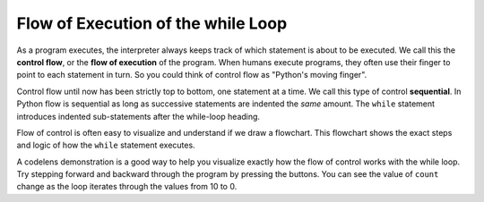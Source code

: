 ..  Copyright (C)  Brad Miller, David Ranum, Jeffrey Elkner, Peter Wentworth, Allen B. Downey, Chris
    Meyers, and Dario Mitchell.  Permission is granted to copy, distribute
    and/or modify this document under the terms of the GNU Free Documentation
    License, Version 1.3 or any later version published by the Free Software
    Foundation; with Invariant Sections being Forward, Prefaces, and
    Contributor List, no Front-Cover Texts, and no Back-Cover Texts.  A copy of
    the license is included in the section entitled "GNU Free Documentation
    License".

.. qnum::
   :prefix: turtle-5-
   :start: 1

.. index:: control flow, flow of execution



Flow of Execution of the while Loop
---------------------------------

As a program executes, the interpreter always keeps track of which statement is
about to be executed.  We call this the **control flow**, or the **flow of
execution** of the program.  When humans execute programs, they often use their
finger to point to each statement in turn.  So you could think of control flow
as "Python's moving finger".

Control flow until now has been strictly top to bottom, one statement at a
time.  We call this type of control **sequential**.  In Python flow is sequential as long as
successive statements are indented the *same* amount.  The ``while`` statement 
introduces indented sub-statements after the while-loop heading.

Flow of control is often easy to visualize and understand if we draw a flowchart.
This flowchart shows the exact steps and logic of how the ``while`` statement executes.

.. image:: Figures/while_flow.png
      :width: 300px
      :align: center


A codelens demonstration is a good way to help you visualize exactly how the flow of control
works with the while loop.  Try stepping forward and backward through the program by pressing
the buttons.  You can see the value of ``count`` change as the loop iterates through the values from 10 to 0.

.. codelens:: vtest

    count = 10
	while count > 0:
		print(count)
		count = count - 1
	print("Blastoff!")


